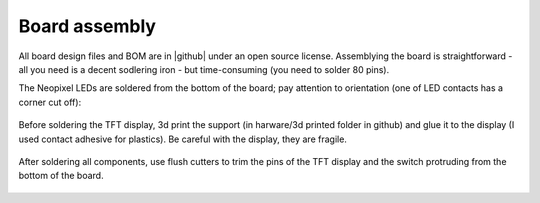 #######################
Board assembly
#######################
All board design files and BOM are in |github| under an open source license. Assemblying the board is 
straightforward - all you need is a decent sodlering iron - but time-consuming (you need to solder 80 pins). 

The Neopixel LEDs are soldered from the bottom of the board; pay attention to orientation 
(one of LED contacts has a corner cut off):

.. figure:: images/neopixel.jpg
    :alt: Main view
    :width: 60%


Before soldering the TFT display, 3d print the support (in harware/3d printed folder in github) 
and glue it to the  display (I used contact adhesive for plastics). Be careful with the display, 
they are fragile.

.. figure:: images/front.jpg
    :alt: Main view
    :width: 60%



After soldering all components, use flush cutters to trim the pins of the TFT display and the switch protruding 
from the bottom of the board.  

.. figure:: images/bottom.jpg
    :alt: Main view
    :width: 60%

